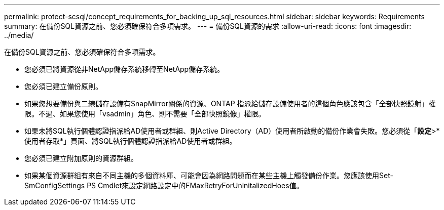 ---
permalink: protect-scsql/concept_requirements_for_backing_up_sql_resources.html 
sidebar: sidebar 
keywords: Requirements 
summary: 在備份SQL資源之前、您必須確保符合多項需求。 
---
= 備份SQL資源的需求
:allow-uri-read: 
:icons: font
:imagesdir: ../media/


[role="lead"]
在備份SQL資源之前、您必須確保符合多項需求。

* 您必須已將資源從非NetApp儲存系統移轉至NetApp儲存系統。
* 您必須已建立備份原則。
* 如果您想要備份與二線儲存設備有SnapMirror關係的資源、ONTAP 指派給儲存設備使用者的這個角色應該包含「全部快照鏡射」權限。不過、如果您使用「vsadmin」角色、則不需要「全部快照鏡像」權限。
* 如果未將SQL執行個體認證指派給AD使用者或群組、則Active Directory（AD）使用者所啟動的備份作業會失敗。您必須從「*設定*>*使用者存取*」頁面、將SQL執行個體認證指派給AD使用者或群組。
* 您必須已建立附加原則的資源群組。
* 如果某個資源群組有來自不同主機的多個資料庫、可能會因為網路問題而在某些主機上觸發備份作業。您應該使用Set-SmConfigSettings PS Cmdlet來設定網路設定中的FMaxRetryForUninitalizedHoes值。

